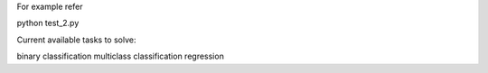 For example refer

python test_2.py

Current available tasks to solve:

binary classification
multiclass classification
regression
